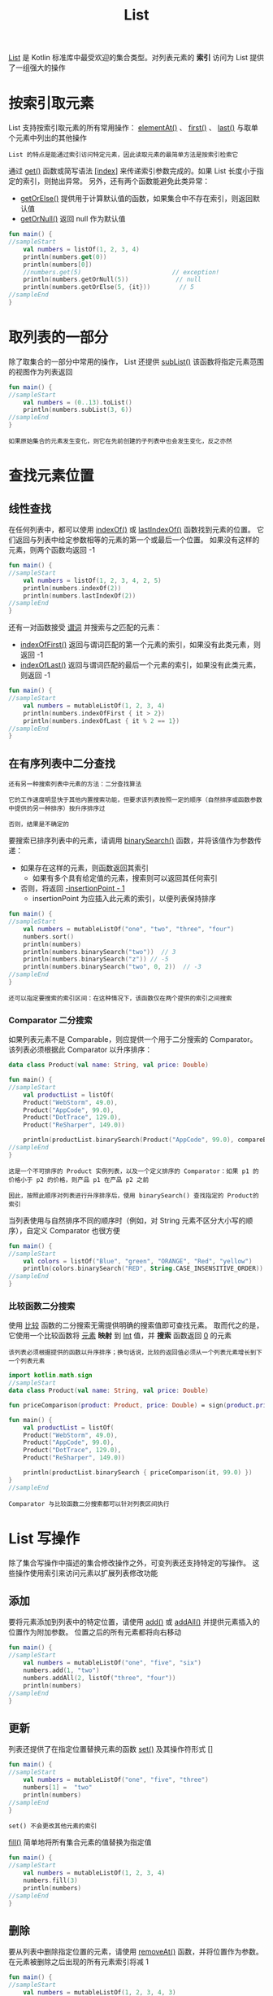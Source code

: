 #+TITLE: List
#+HTML_HEAD: <link rel="stylesheet" type="text/css" href="../css/main.css" />
#+HTML_LINK_UP: ./write.html
#+HTML_LINK_HOME: ./collections.html
#+OPTIONS: num:nil timestamp:nil

_List_ 是 Kotlin 标准库中最受欢迎的集合类型。对列表元素的 *索引* 访问为 List 提供了一组强大的操作 
* 按索引取元素
  List 支持按索引取元素的所有常用操作： _elementAt()_ 、 _first()_ 、 _last()_ 与取单个元素中列出的其他操作

  #+BEGIN_EXAMPLE
    List 的特点是能通过索引访问特定元素，因此读取元素的最简单方法是按索引检索它
  #+END_EXAMPLE


  通过 _get()_ 函数或简写语法 _[index]_ 来传递索引参数完成的。如果 List 长度小于指定的索引，则抛出异常。 另外，还有两个函数能避免此类异常：
  + _getOrElse()_ 提供用于计算默认值的函数，如果集合中不存在索引，则返回默认值
  + _getOrNull()_ 返回 null 作为默认值 

  #+BEGIN_SRC kotlin 
  fun main() {
  //sampleStart
      val numbers = listOf(1, 2, 3, 4)
      println(numbers.get(0))
      println(numbers[0])
      //numbers.get(5)                         // exception!
      println(numbers.getOrNull(5))             // null
      println(numbers.getOrElse(5, {it}))        // 5
  //sampleEnd
  }
  #+END_SRC
* 取列表的一部分

  除了取集合的一部分中常用的操作， List 还提供 _subList()_ 该函数将指定元素范围的视图作为列表返回

  #+BEGIN_SRC kotlin 
  fun main() {
  //sampleStart
      val numbers = (0..13).toList()
      println(numbers.subList(3, 6))
  //sampleEnd
  }
  #+END_SRC

  #+BEGIN_EXAMPLE
    如果原始集合的元素发生变化，则它在先前创建的子列表中也会发生变化，反之亦然
  #+END_EXAMPLE
* 查找元素位置
** 线性查找

   在任何列表中，都可以使用 _indexOf()_ 或 _lastIndexOf()_ 函数找到元素的位置。 它们返回与列表中给定参数相等的元素的第一个或最后一个位置。 如果没有这样的元素，则两个函数均返回 -1 

   #+BEGIN_SRC kotlin 
  fun main() {
  //sampleStart
      val numbers = listOf(1, 2, 3, 4, 2, 5)
      println(numbers.indexOf(2))
      println(numbers.lastIndexOf(2))
  //sampleEnd
  }
   #+END_SRC

   还有一对函数接受 _谓词_ 并搜索与之匹配的元素：
   + _indexOfFirst()_ 返回与谓词匹配的第一个元素的索引，如果没有此类元素，则返回 -1
   + _indexOfLast()_ 返回与谓词匹配的最后一个元素的索引，如果没有此类元素，则返回 -1 

   #+BEGIN_SRC kotlin 
  fun main() {
  //sampleStart
      val numbers = mutableListOf(1, 2, 3, 4)
      println(numbers.indexOfFirst { it > 2})
      println(numbers.indexOfLast { it % 2 == 1})
  //sampleEnd
  }
   #+END_SRC
** 在有序列表中二分查找
   #+BEGIN_EXAMPLE
     还有另一种搜索列表中元素的方法：二分查找算法

     它的工作速度明显快于其他内置搜索功能，但要求该列表按照一定的顺序（自然排序或函数参数中提供的另一种排序）按升序排序过

     否则，结果是不确定的
   #+END_EXAMPLE
   要搜索已排序列表中的元素，请调用 _binarySearch()_ 函数，并将该值作为参数传递：
   + 如果存在这样的元素，则函数返回其索引
     + 如果有多个具有给定值的元素，搜索则可以返回其任何索引
   + 否则，将返回 _-insertionPoint - 1_ 
     + insertionPoint 为应插入此元素的索引，以便列表保持排序

   #+BEGIN_SRC kotlin 
  fun main() {
  //sampleStart
      val numbers = mutableListOf("one", "two", "three", "four")
      numbers.sort()
      println(numbers)
      println(numbers.binarySearch("two"))  // 3
      println(numbers.binarySearch("z")) // -5
      println(numbers.binarySearch("two", 0, 2))  // -3
  //sampleEnd
  }
   #+END_SRC

   #+BEGIN_EXAMPLE
     还可以指定要搜索的索引区间：在这种情况下，该函数仅在两个提供的索引之间搜索
   #+END_EXAMPLE
*** Comparator 二分搜索
    如果列表元素不是 Comparable，则应提供一个用于二分搜索的 Comparator。 该列表必须根据此 Comparator 以升序排序：

    #+BEGIN_SRC kotlin 
  data class Product(val name: String, val price: Double)

  fun main() {
  //sampleStart
      val productList = listOf(
	  Product("WebStorm", 49.0),
	  Product("AppCode", 99.0),
	  Product("DotTrace", 129.0),
	  Product("ReSharper", 149.0))

      println(productList.binarySearch(Product("AppCode", 99.0), compareBy<Product> { it.price }.thenBy { it.name }))
  //sampleEnd
  }
    #+END_SRC

    #+BEGIN_EXAMPLE
      这是一个不可排序的 Product 实例列表，以及一个定义排序的 Comparator：如果 p1 的价格小于 p2 的价格，则产品 p1 在产品 p2 之前

      因此，按照此顺序对列表进行升序排序后，使用 binarySearch() 查找指定的 Product的索引
    #+END_EXAMPLE

    当列表使用与自然排序不同的顺序时（例如，对 String 元素不区分大小写的顺序），自定义 Comparator 也很方便 

    #+BEGIN_SRC kotlin 
  fun main() {
  //sampleStart
      val colors = listOf("Blue", "green", "ORANGE", "Red", "yellow")
      println(colors.binarySearch("RED", String.CASE_INSENSITIVE_ORDER)) // 3
  //sampleEnd
  }
    #+END_SRC

*** 比较函数二分搜索
    使用 _比较_ 函数的二分搜索无需提供明确的搜索值即可查找元素。 取而代之的是，它使用一个比较函数将 _元素_ *映射* 到 _Int_ 值，并 *搜索* 函数返回 _0_ 的元素

    #+BEGIN_EXAMPLE
      该列表必须根据提供的函数以升序排序；换句话说，比较的返回值必须从一个列表元素增长到下一个列表元素
    #+END_EXAMPLE

    #+BEGIN_SRC kotlin 
  import kotlin.math.sign
  //sampleStart
  data class Product(val name: String, val price: Double)

  fun priceComparison(product: Product, price: Double) = sign(product.price - price).toInt()

  fun main() {
      val productList = listOf(
	  Product("WebStorm", 49.0),
	  Product("AppCode", 99.0),
	  Product("DotTrace", 129.0),
	  Product("ReSharper", 149.0))

      println(productList.binarySearch { priceComparison(it, 99.0) })
  }
  //sampleEnd
    #+END_SRC

    #+BEGIN_EXAMPLE
      Comparator 与比较函数二分搜索都可以针对列表区间执行
    #+END_EXAMPLE

* List 写操作
  除了集合写操作中描述的集合修改操作之外，可变列表还支持特定的写操作。 这些操作使用索引来访问元素以扩展列表修改功能


** 添加
   要将元素添加到列表中的特定位置，请使用 _add()_ 或 _addAll()_ 并提供元素插入的位置作为附加参数。 位置之后的所有元素都将向右移动 

   #+BEGIN_SRC kotlin 
  fun main() {
  //sampleStart
      val numbers = mutableListOf("one", "five", "six")
      numbers.add(1, "two")
      numbers.addAll(2, listOf("three", "four"))
      println(numbers)
  //sampleEnd
  }
   #+END_SRC


** 更新
   列表还提供了在指定位置替换元素的函数 _set()_ 及其操作符形式 _[]_ 

   #+BEGIN_SRC kotlin 
  fun main() {
  //sampleStart
      val numbers = mutableListOf("one", "five", "three")
      numbers[1] =  "two"
      println(numbers)
  //sampleEnd
  }
   #+END_SRC

   #+BEGIN_EXAMPLE
     set() 不会更改其他元素的索引
   #+END_EXAMPLE

   _fill()_ 简单地将所有集合元素的值替换为指定值

   #+BEGIN_SRC kotlin 
  fun main() {
  //sampleStart
      val numbers = mutableListOf(1, 2, 3, 4)
      numbers.fill(3)
      println(numbers)
  //sampleEnd
  }
   #+END_SRC

** 删除
   要从列表中删除指定位置的元素，请使用 _removeAt()_ 函数，并将位置作为参数。 在元素被删除之后出现的所有元素索引将减 1 

   #+BEGIN_SRC kotlin 
  fun main() {
  //sampleStart
      val numbers = mutableListOf(1, 2, 3, 4, 3)    
      numbers.removeAt(1)
      println(numbers)
  //sampleEnd
  }
   #+END_SRC

** 排序
   在集合排序中，描述了按特定顺序检索集合元素的操作。 对于可变列表，标准库中提供了类似的扩展函数，这些扩展函数可以执行相同的排序操作。将此类操作应用于列表实例时，它将 *更改* 指定实例中元素的 _顺序_ 。这些排序函数的名称与应用于只读列表的函数的名称相似：
   + sort* 在所有排序函数的名称中代替 sorted*： _sort()_ 、 _sortDescending()_ 、 _sortBy()_ 等等
   + _shuffle()_ 代替 shuffled()
   + _reverse()_ 代替 reversed()

   #+BEGIN_SRC kotlin 
  fun main() {
  //sampleStart
      val numbers = mutableListOf("one", "two", "three", "four")

      numbers.sort()
      println("Sort into ascending: $numbers")
      numbers.sortDescending()
      println("Sort into descending: $numbers")

      numbers.sortBy { it.length }
      println("Sort into ascending by length: $numbers")
      numbers.sortByDescending { it.last() }
      println("Sort into descending by the last letter: $numbers")

      numbers.sortWith(compareBy<String> { it.length }.thenBy { it })
      println("Sort by Comparator: $numbers")

      numbers.shuffle()
      println("Shuffle: $numbers")

      numbers.reverse()
      println("Reverse: $numbers")
  //sampleEnd
  }
   #+END_SRC

   #+BEGIN_EXAMPLE
     asReversed() 在可变列表上调用会返回另一个可变列表，该列表是原始列表的反向视图

     注意： 原始列表的索引顺序并不改变，但在该视图中的值更改将反映在原始列表中
   #+END_EXAMPLE

   #+ATTR_HTML: :border 1 :rules all :frame boader
   | [[file:set.org][Next: Set]] | [[file:write.org][Previous：更改]] | [[file:collections.org][Home：集合]] |
